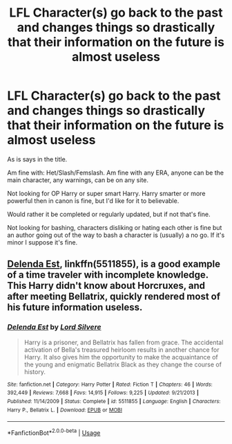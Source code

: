 #+TITLE: LFL Character(s) go back to the past and changes things so drastically that their information on the future is almost useless

* LFL Character(s) go back to the past and changes things so drastically that their information on the future is almost useless
:PROPERTIES:
:Author: SnarkyAndProud
:Score: 6
:DateUnix: 1587503462.0
:DateShort: 2020-Apr-22
:FlairText: Request
:END:
As is says in the title.

Am fine with: Het/Slash/Femslash. Am fine with any ERA, anyone can be the main character, any warnings, can be on any site.

Not looking for OP Harry or super smart Harry. Harry smarter or more powerful then in canon is fine, but I'd like for it to believable.

Would rather it be completed or regularly updated, but if not that's fine.

Not looking for bashing, characters disliking or hating each other is fine but an author going out of the way to bash a character is (usually) a no go. If it's minor I suppose it's fine.


** [[https://www.fanfiction.net/s/5511855/1/][Delenda Est]], linkffn(5511855), is a good example of a time traveler with incomplete knowledge. This Harry didn't know about Horcruxes, and after meeting Bellatrix, quickly rendered most of his future information useless.
:PROPERTIES:
:Author: InquisitorCOC
:Score: 2
:DateUnix: 1587514641.0
:DateShort: 2020-Apr-22
:END:

*** [[https://www.fanfiction.net/s/5511855/1/][*/Delenda Est/*]] by [[https://www.fanfiction.net/u/116880/Lord-Silvere][/Lord Silvere/]]

#+begin_quote
  Harry is a prisoner, and Bellatrix has fallen from grace. The accidental activation of Bella's treasured heirloom results in another chance for Harry. It also gives him the opportunity to make the acquaintance of the young and enigmatic Bellatrix Black as they change the course of history.
#+end_quote

^{/Site/:} ^{fanfiction.net} ^{*|*} ^{/Category/:} ^{Harry} ^{Potter} ^{*|*} ^{/Rated/:} ^{Fiction} ^{T} ^{*|*} ^{/Chapters/:} ^{46} ^{*|*} ^{/Words/:} ^{392,449} ^{*|*} ^{/Reviews/:} ^{7,668} ^{*|*} ^{/Favs/:} ^{14,915} ^{*|*} ^{/Follows/:} ^{9,225} ^{*|*} ^{/Updated/:} ^{9/21/2013} ^{*|*} ^{/Published/:} ^{11/14/2009} ^{*|*} ^{/Status/:} ^{Complete} ^{*|*} ^{/id/:} ^{5511855} ^{*|*} ^{/Language/:} ^{English} ^{*|*} ^{/Characters/:} ^{Harry} ^{P.,} ^{Bellatrix} ^{L.} ^{*|*} ^{/Download/:} ^{[[http://www.ff2ebook.com/old/ffn-bot/index.php?id=5511855&source=ff&filetype=epub][EPUB]]} ^{or} ^{[[http://www.ff2ebook.com/old/ffn-bot/index.php?id=5511855&source=ff&filetype=mobi][MOBI]]}

--------------

*FanfictionBot*^{2.0.0-beta} | [[https://github.com/tusing/reddit-ffn-bot/wiki/Usage][Usage]]
:PROPERTIES:
:Author: FanfictionBot
:Score: 1
:DateUnix: 1587514654.0
:DateShort: 2020-Apr-22
:END:
